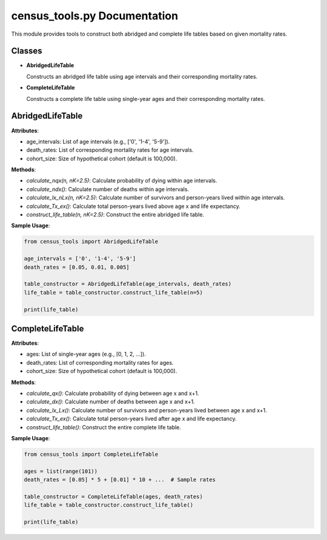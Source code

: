 census_tools.py Documentation
=============================

This module provides tools to construct both abridged and complete life tables based on given mortality rates.

Classes
-------

- **AbridgedLifeTable**
  
  Constructs an abridged life table using age intervals and their corresponding mortality rates.

- **CompleteLifeTable**
  
  Constructs a complete life table using single-year ages and their corresponding mortality rates.

AbridgedLifeTable
-----------------

**Attributes**:

- age_intervals: List of age intervals (e.g., ['0', '1-4', '5-9']).
- death_rates: List of corresponding mortality rates for age intervals.
- cohort_size: Size of hypothetical cohort (default is 100,000).

**Methods**:

- `calculate_nqx(n, nK=2.5)`: Calculate probability of dying within age intervals.
- `calculate_ndx()`: Calculate number of deaths within age intervals.
- `calculate_lx_nLx(n, nK=2.5)`: Calculate number of survivors and person-years lived within age intervals.
- `calculate_Tx_ex()`: Calculate total person-years lived above age x and life expectancy.
- `construct_life_table(n, nK=2.5)`: Construct the entire abridged life table.

**Sample Usage**:

.. code-block:: python

   from census_tools import AbridgedLifeTable

   age_intervals = ['0', '1-4', '5-9']
   death_rates = [0.05, 0.01, 0.005]

   table_constructor = AbridgedLifeTable(age_intervals, death_rates)
   life_table = table_constructor.construct_life_table(n=5)

   print(life_table)

CompleteLifeTable
-----------------

**Attributes**:

- ages: List of single-year ages (e.g., [0, 1, 2, ...]).
- death_rates: List of corresponding mortality rates for ages.
- cohort_size: Size of hypothetical cohort (default is 100,000).

**Methods**:

- `calculate_qx()`: Calculate probability of dying between age x and x+1.
- `calculate_dx()`: Calculate number of deaths between age x and x+1.
- `calculate_lx_Lx()`: Calculate number of survivors and person-years lived between age x and x+1.
- `calculate_Tx_ex()`: Calculate total person-years lived after age x and life expectancy.
- `construct_life_table()`: Construct the entire complete life table.

**Sample Usage**:

.. code-block:: python

   from census_tools import CompleteLifeTable

   ages = list(range(101))
   death_rates = [0.05] * 5 + [0.01] * 10 + ...  # Sample rates

   table_constructor = CompleteLifeTable(ages, death_rates)
   life_table = table_constructor.construct_life_table()

   print(life_table)

